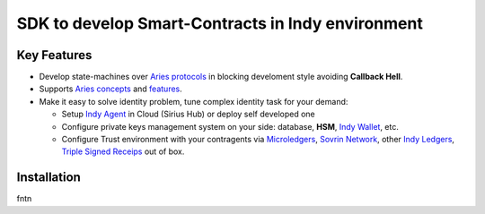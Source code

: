 ==================================
SDK to develop Smart-Contracts in Indy environment
==================================

.. image:: https://raw.githubusercontent.com/Sirius-social/sirius-sdk-python/master/docs/_static/sirius_logo.png
   :height: 64px
   :width: 64px
   :alt: sirius logo


Key Features
============

- Develop state-machines over `Aries protocols <https://github.com/hyperledger/aries-rfcs/tree/master/concepts/0003-protocols#aries-rfc-0003-protocols>`_ in blocking develoment style avoiding **Callback Hell**.
- Supports `Aries concepts <https://github.com/hyperledger/aries-rfcs/tree/master/concepts>`_ and `features <https://github.com/hyperledger/aries-rfcs/tree/master/features>`_.
- Make it easy to solve identity problem, tune complex identity task for your demand:

  - Setup `Indy Agent <https://github.com/hyperledger/aries-rfcs/tree/master/concepts/0004-agents>`_ in Cloud (Sirius Hub) or deploy self developed one
  - Configure private keys management system on your side: database, **HSM**, `Indy Wallet <https://github.com/hyperledger/aries-rfcs/tree/master/concepts/0050-wallets>`_, etc.
  - Configure Trust environment with your contragents via `Microledgers <https://github.com/sovrin-foundation/protocol#the-relationship-agent-plane>`_, `Sovrin Network <https://sovrin.org/>`_, other `Indy Ledgers <https://github.com/hyperledger/aries-rfcs/tree/master/concepts/0051-dkms>`_, `Triple Signed Receips <https://opentransactions.org/wiki/Triple-Signed_Receipts>`_ out of box.


Installation
===============
.. code-block:: shell
   :linenos:

   pip install sirius-sdk



fntn
